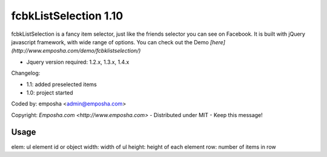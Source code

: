 =======================
 fcbkListSelection 1.10
=======================
fcbkListSelection is a fancy item selector, just like the friends selector you can see on Facebook.
It is built with jQuery javascript framework, with wide range of options.
You can check out the Demo *[here](http://www.emposha.com/demo/fcbklistselection/)*

- Jquery version required: 1.2.x, 1.3.x, 1.4.x
 
Changelog:

- 1.1: added preselected items
- 1.0: project started

Coded by: emposha <admin@emposha.com>

Copyright: `Emposha.com <http://www.emposha.com>` - Distributed under MIT - Keep this message!

-----
Usage
-----

elem: ul element id or object
width: width of ul
height: height of each element
row: number of items in row